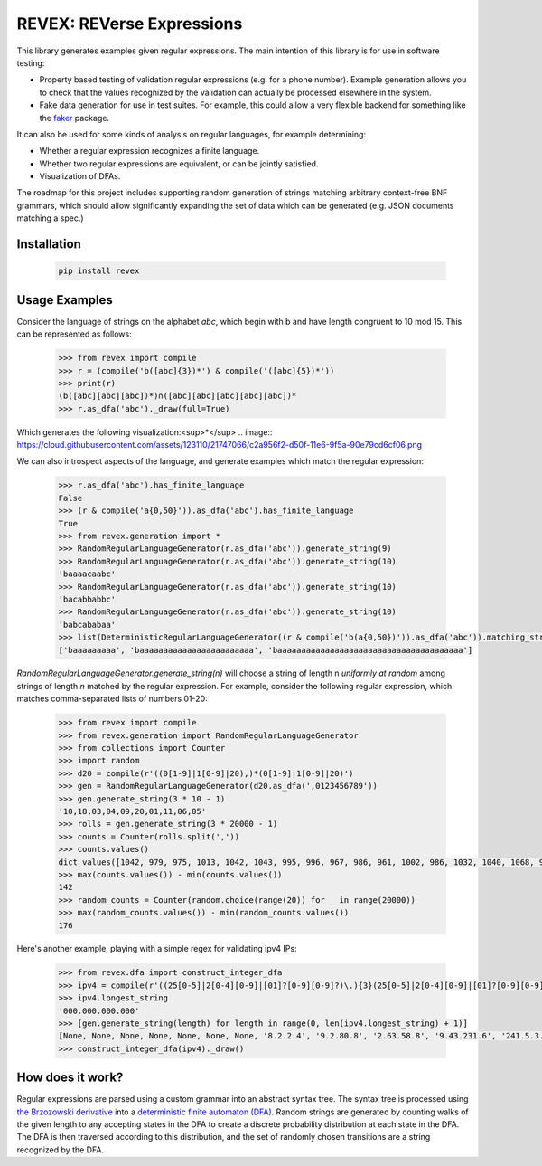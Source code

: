 ==========================
REVEX: REVerse Expressions
==========================

This library generates examples given regular expressions. The main intention of this library is for use in software testing:

- Property based testing of validation regular expressions (e.g. for a phone number). Example generation allows you to check that the values recognized by the validation can actually be processed elsewhere in the system.
- Fake data generation for use in test suites. For example, this could allow a very flexible backend for something like the `faker <http://faker.readthedocs.io/en/master/>`_ package.

It can also be used for some kinds of analysis on regular languages, for example determining:

- Whether a regular expression recognizes a finite language.
- Whether two regular expressions are equivalent, or can be jointly satisfied.
- Visualization of DFAs.

The roadmap for this project includes supporting random generation of strings matching arbitrary context-free BNF grammars, which should allow significantly expanding the set of data which can be generated (e.g. JSON documents matching a spec.)

Installation
------------

    .. code-block:: python

        pip install revex

Usage Examples
--------------

Consider the language of strings on the alphabet `abc`, which begin with b and have length congruent to 10 mod 15. This can be represented as follows:

    .. code-block:: python

        >>> from revex import compile
        >>> r = (compile('b([abc]{3})*') & compile('([abc]{5})*'))
        >>> print(r)
        (b([abc][abc][abc])*)∩([abc][abc][abc][abc][abc])*
        >>> r.as_dfa('abc')._draw(full=True)

Which generates the following visualization:<sup>*</sup>
.. image:: https://cloud.githubusercontent.com/assets/123110/21747066/c2a956f2-d50f-11e6-9f5a-90e79cd6cf06.png

We can also introspect aspects of the language, and generate examples which match the regular expression:

    .. code-block:: python

        >>> r.as_dfa('abc').has_finite_language
        False
        >>> (r & compile('a{0,50}')).as_dfa('abc').has_finite_language
        True
        >>> from revex.generation import *
        >>> RandomRegularLanguageGenerator(r.as_dfa('abc')).generate_string(9)
        >>> RandomRegularLanguageGenerator(r.as_dfa('abc')).generate_string(10)
        'baaaacaabc'
        >>> RandomRegularLanguageGenerator(r.as_dfa('abc')).generate_string(10)
        'bacabbabbc'
        >>> RandomRegularLanguageGenerator(r.as_dfa('abc')).generate_string(10)
        'babcababaa'
        >>> list(DeterministicRegularLanguageGenerator((r & compile('b(a{0,50})')).as_dfa('abc')).matching_strings_iter())
        ['baaaaaaaaa', 'baaaaaaaaaaaaaaaaaaaaaaaa', 'baaaaaaaaaaaaaaaaaaaaaaaaaaaaaaaaaaaaaaa']

`RandomRegularLanguageGenerator.generate_string(n)` will choose a string of length n *uniformly at random* among strings of length `n` matched by the regular expression. For example, consider the following regular expression, which matches comma-separated lists of numbers 01-20:

    .. code-block:: python

        >>> from revex import compile
        >>> from revex.generation import RandomRegularLanguageGenerator
        >>> from collections import Counter
        >>> import random
        >>> d20 = compile(r'((0[1-9]|1[0-9]|20),)*(0[1-9]|1[0-9]|20)')
        >>> gen = RandomRegularLanguageGenerator(d20.as_dfa(',0123456789'))
        >>> gen.generate_string(3 * 10 - 1)
        '10,18,03,04,09,20,01,11,06,05'
        >>> rolls = gen.generate_string(3 * 20000 - 1)
        >>> counts = Counter(rolls.split(','))
        >>> counts.values()
        dict_values([1042, 979, 975, 1013, 1042, 1043, 995, 996, 967, 986, 961, 1002, 986, 1032, 1040, 1068, 926, 963, 978, 1006])
        >>> max(counts.values()) - min(counts.values())
        142
        >>> random_counts = Counter(random.choice(range(20)) for _ in range(20000))
        >>> max(random_counts.values()) - min(random_counts.values())
        176

Here's another example, playing with a simple regex for validating ipv4 IPs:

    .. code-block:: python

        >>> from revex.dfa import construct_integer_dfa
        >>> ipv4 = compile(r'((25[0-5]|2[0-4][0-9]|[01]?[0-9][0-9]?)\.){3}(25[0-5]|2[0-4][0-9]|[01]?[0-9][0-9]?)').as_dfa('0123456789.')
        >>> ipv4.longest_string
        '000.000.000.000'
        >>> [gen.generate_string(length) for length in range(0, len(ipv4.longest_string) + 1)]
        [None, None, None, None, None, None, None, '8.2.2.4', '9.2.80.8', '2.63.58.8', '9.43.231.6', '241.5.3.155', '054.40.18.72', '121.63.97.176', '127.45.197.203', '139.035.147.186']
        >>> construct_integer_dfa(ipv4)._draw()

.. image:: https://cloud.githubusercontent.com/assets/123110/21747203/1bd5031c-d514-11e6-9db7-a18dd9dfd539.png
    :width: 800px
    :align: center

How does it work?
-----------------

Regular expressions are parsed using a custom grammar into an abstract syntax tree. The syntax tree is processed using `the Brzozowski derivative <http://www.ccs.neu.edu/home/turon/re-deriv.pdf>`_ into a `deterministic finite automaton (DFA) <https://en.wikipedia.org/wiki/Deterministic_finite_automaton>`_. Random strings are generated by counting walks of the given length to any accepting states in the DFA to create a discrete probability distribution at each state in the DFA. The DFA is then traversed according to this distribution, and the set of randomly chosen transitions are a string recognized by the DFA.
